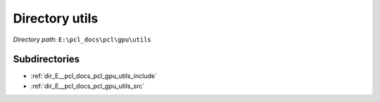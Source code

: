 .. _dir_E__pcl_docs_pcl_gpu_utils:


Directory utils
===============


*Directory path:* ``E:\pcl_docs\pcl\gpu\utils``

Subdirectories
--------------

- :ref:`dir_E__pcl_docs_pcl_gpu_utils_include`
- :ref:`dir_E__pcl_docs_pcl_gpu_utils_src`




